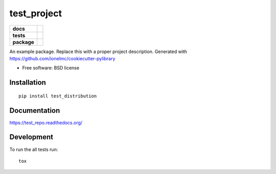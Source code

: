 ============
test_project
============

.. list-table::
    :stub-columns: 1

    * - docs
      - |docs|
    * - tests
      - | |travis| |appveyor|
        | |codecov| |landscape|
    * - package
      - |version| |downloads|

.. |docs| image:: https://readthedocs.org/projects/test_repo/badge/?style=flat
    :target: https://readthedocs.org/projects/test_repo
    :alt: Documentation Status

.. |travis| image:: http://img.shields.io/travis/michaelaye/test_repo/master.svg?style=flat&label=Travis
    :alt: Travis-CI Build Status
    :target: https://travis-ci.org/michaelaye/test_repo

.. |appveyor| image:: https://img.shields.io/appveyor/ci/michaelaye/test_repo/master.svg?style=flat&label=AppVeyor
    :alt: AppVeyor Build Status
    :target: https://ci.appveyor.com/project/michaelaye/test_repo


.. |codecov| image:: http://img.shields.io/codecov/c/github/michaelaye/test_repo/master.svg?style=flat&label=Codecov
    :alt: Coverage Status
    :target: https://codecov.io/github/michaelaye/test_repo


.. |landscape| image:: https://landscape.io/github/michaelaye/test_repo/master/landscape.svg?style=flat
    :target: https://landscape.io/github/michaelaye/test_repo/master
    :alt: Code Quality Status

.. |version| image:: http://img.shields.io/pypi/v/test_distribution.svg?style=flat
    :alt: PyPI Package latest release
    :target: https://pypi.python.org/pypi/test_distribution

.. |downloads| image:: http://img.shields.io/pypi/dm/test_distribution.svg?style=flat
    :alt: PyPI Package monthly downloads
    :target: https://pypi.python.org/pypi/test_distribution

An example package. Replace this with a proper project description. Generated with https://github.com/ionelmc/cookiecutter-pylibrary

* Free software: BSD license

Installation
============

::

    pip install test_distribution

Documentation
=============

https://test_repo.readthedocs.org/

Development
===========

To run the all tests run::

    tox
